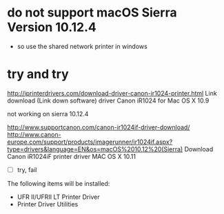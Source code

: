 * do not support macOS Sierra Version 10.12.4

- so use the shared network printer in windows

* try and try

http://iprinterdrivers.com/download-driver-canon-ir1024-printer.html
Link download (Link down software) driver Canon iR1024 for Mac OS X 10.9

not working on sierra 10.12.4

http://www.supportcanon.com/canon-ir1024if-driver-download/
http://www.canon-europe.com/support/products/imagerunner/ir1024if.aspx?type=drivers&language=EN&os=macOS%2010.12%20(Sierra)
Download Canon iR1024iF printer driver MAC OS X 10.11

- [ ] try, fail

The following items will be installed:

- UFR II/UFRII LT Printer Driver
- Printer Driver Utilities
